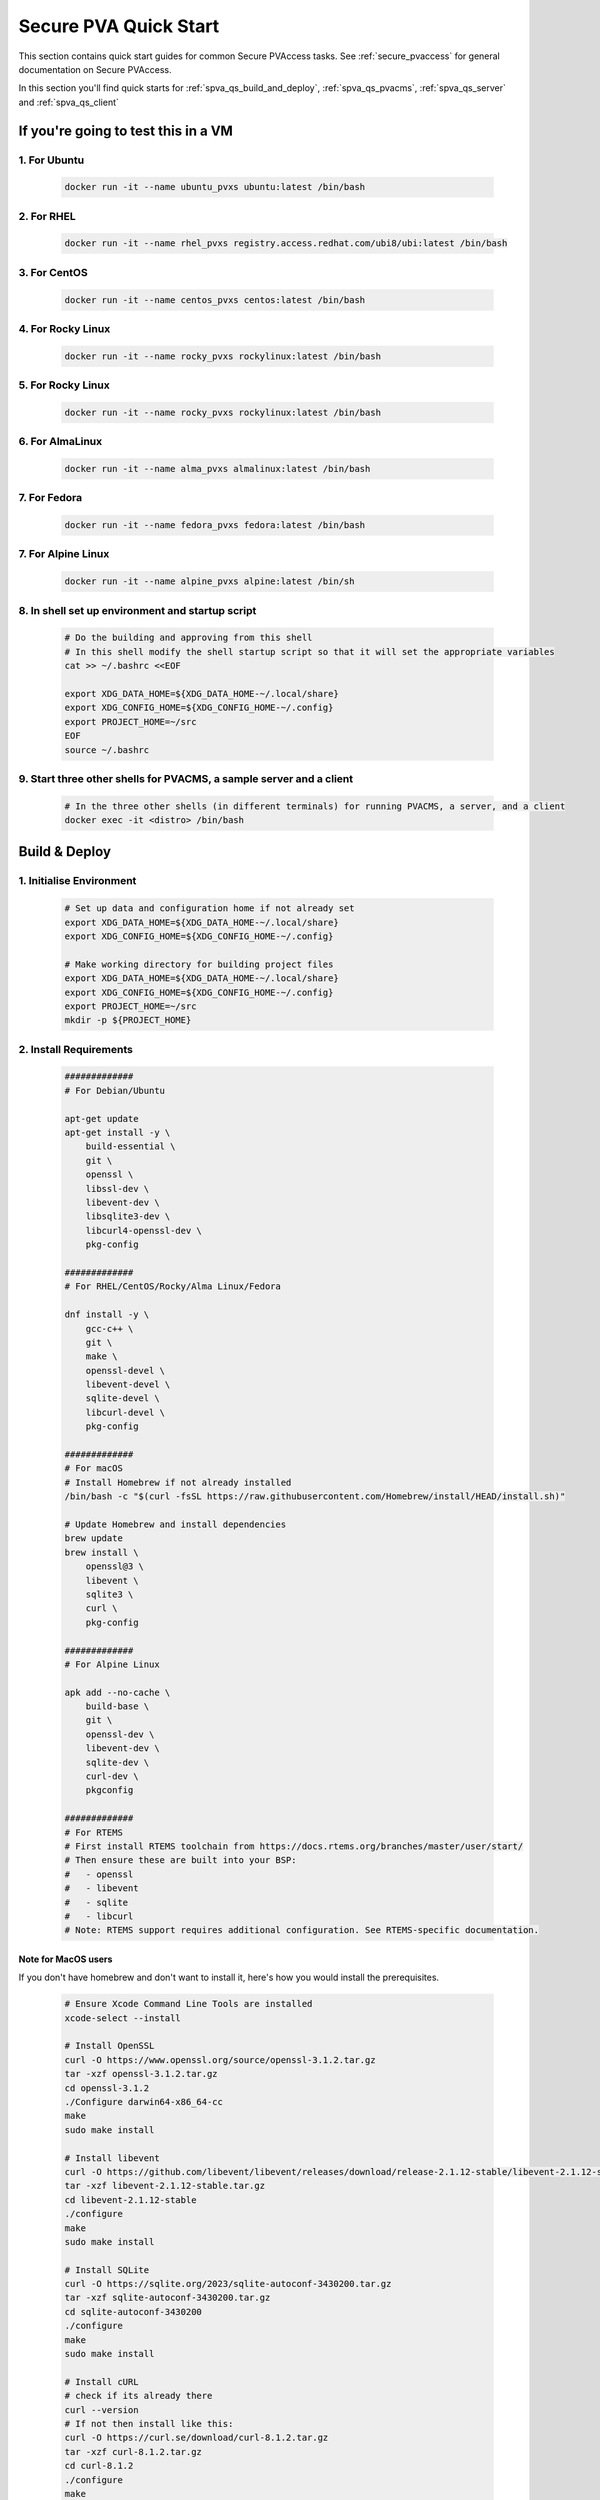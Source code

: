 .. _quick_start:

Secure PVA Quick Start
======================

This section contains quick start guides for common Secure PVAccess
tasks. See :ref:`secure_pvaccess` for general documentation on Secure PVAccess.

In this section you'll find quick starts for :ref:`spva_qs_build_and_deploy`,
:ref:`spva_qs_pvacms`, :ref:`spva_qs_server` and :ref:`spva_qs_client`


.. _spva_qs_build_and_deploy:

If you're going to test this in a VM
------------------------------------

1. For Ubuntu
^^^^^^^^^^^^^^^^^^^^^^^^^

    .. code-block:: sh

        docker run -it --name ubuntu_pvxs ubuntu:latest /bin/bash


2. For RHEL
^^^^^^^^^^^^^^^^^^^^^^^^^

    .. code-block:: sh

        docker run -it --name rhel_pvxs registry.access.redhat.com/ubi8/ubi:latest /bin/bash


3. For CentOS
^^^^^^^^^^^^^^^^^^^^^^^^^

    .. code-block:: sh

        docker run -it --name centos_pvxs centos:latest /bin/bash


4. For Rocky Linux
^^^^^^^^^^^^^^^^^^^^^^^^^

    .. code-block:: sh

        docker run -it --name rocky_pvxs rockylinux:latest /bin/bash


5. For Rocky Linux
^^^^^^^^^^^^^^^^^^^^^^^^^

    .. code-block:: sh

        docker run -it --name rocky_pvxs rockylinux:latest /bin/bash


6. For AlmaLinux
^^^^^^^^^^^^^^^^^^^^^^^^^

    .. code-block:: sh

        docker run -it --name alma_pvxs almalinux:latest /bin/bash


7. For Fedora
^^^^^^^^^^^^^^^^^^^^^^^^^

    .. code-block:: sh

        docker run -it --name fedora_pvxs fedora:latest /bin/bash


7. For Alpine Linux
^^^^^^^^^^^^^^^^^^^^^^^^^

    .. code-block:: sh

        docker run -it --name alpine_pvxs alpine:latest /bin/sh


8. In shell set up environment and startup script
^^^^^^^^^^^^^^^^^^^^^^^^^

    .. code-block:: sh

        # Do the building and approving from this shell
        # In this shell modify the shell startup script so that it will set the appropriate variables
        cat >> ~/.bashrc <<EOF

        export XDG_DATA_HOME=${XDG_DATA_HOME-~/.local/share}
        export XDG_CONFIG_HOME=${XDG_CONFIG_HOME-~/.config}
        export PROJECT_HOME=~/src
        EOF
        source ~/.bashrc

9. Start three other shells for PVACMS, a sample server and a client
^^^^^^^^^^^^^^^^^^^^^^^^^

    .. code-block:: sh

        # In the three other shells (in different terminals) for running PVACMS, a server, and a client
        docker exec -it <distro> /bin/bash


Build & Deploy
--------------


1. Initialise Environment
^^^^^^^^^^^^^^^^^^^^^^^^^

    .. code-block:: sh

        # Set up data and configuration home if not already set
        export XDG_DATA_HOME=${XDG_DATA_HOME-~/.local/share}
        export XDG_CONFIG_HOME=${XDG_CONFIG_HOME-~/.config}

        # Make working directory for building project files
        export XDG_DATA_HOME=${XDG_DATA_HOME-~/.local/share}
        export XDG_CONFIG_HOME=${XDG_CONFIG_HOME-~/.config}
        export PROJECT_HOME=~/src
        mkdir -p ${PROJECT_HOME}

2. Install Requirements
^^^^^^^^^^^^^^^^^^^^^^^

    .. code-block:: sh

        #############
        # For Debian/Ubuntu

        apt-get update
        apt-get install -y \
            build-essential \
            git \
            openssl \
            libssl-dev \
            libevent-dev \
            libsqlite3-dev \
            libcurl4-openssl-dev \
            pkg-config

        #############
        # For RHEL/CentOS/Rocky/Alma Linux/Fedora

        dnf install -y \
            gcc-c++ \
            git \
            make \
            openssl-devel \
            libevent-devel \
            sqlite-devel \
            libcurl-devel \
            pkg-config

        #############
        # For macOS
        # Install Homebrew if not already installed
        /bin/bash -c "$(curl -fsSL https://raw.githubusercontent.com/Homebrew/install/HEAD/install.sh)"

        # Update Homebrew and install dependencies
        brew update
        brew install \
            openssl@3 \
            libevent \
            sqlite3 \
            curl \
            pkg-config

        #############
        # For Alpine Linux

        apk add --no-cache \
            build-base \
            git \
            openssl-dev \
            libevent-dev \
            sqlite-dev \
            curl-dev \
            pkgconfig

        #############
        # For RTEMS
        # First install RTEMS toolchain from https://docs.rtems.org/branches/master/user/start/
        # Then ensure these are built into your BSP:
        #   - openssl
        #   - libevent
        #   - sqlite
        #   - libcurl
        # Note: RTEMS support requires additional configuration. See RTEMS-specific documentation.


Note for MacOS users
~~~~~~~~~~~~~~~~~~~~

If you don't have homebrew and don't want to install it, here's how you would install the prerequisites.

    .. code-block:: sh

        # Ensure Xcode Command Line Tools are installed
        xcode-select --install

        # Install OpenSSL
        curl -O https://www.openssl.org/source/openssl-3.1.2.tar.gz
        tar -xzf openssl-3.1.2.tar.gz
        cd openssl-3.1.2
        ./Configure darwin64-x86_64-cc
        make
        sudo make install

        # Install libevent
        curl -O https://github.com/libevent/libevent/releases/download/release-2.1.12-stable/libevent-2.1.12-stable.tar.gz
        tar -xzf libevent-2.1.12-stable.tar.gz
        cd libevent-2.1.12-stable
        ./configure
        make
        sudo make install

        # Install SQLite
        curl -O https://sqlite.org/2023/sqlite-autoconf-3430200.tar.gz
        tar -xzf sqlite-autoconf-3430200.tar.gz
        cd sqlite-autoconf-3430200
        ./configure
        make
        sudo make install

        # Install cURL
        # check if its already there
        curl --version
        # If not then install like this:
        curl -O https://curl.se/download/curl-8.1.2.tar.gz
        tar -xzf curl-8.1.2.tar.gz
        cd curl-8.1.2
        ./configure
        make
        sudo make install

        # Install pkg-config
        curl -O https://pkgconfig.freedesktop.org/releases/pkg-config-0.29.2.tar.gz
        tar -xzf pkg-config-0.29.2.tar.gz
        cd pkg-config-0.29.2
        ./configure --with-internal-glib
        make
        sudo make install


3. Build epics-base
^^^^^^^^^^^^^^^^^^^

    .. code-block:: sh

        cd ${PROJECT_HOME}
        git clone --branch 7.0-method_and_authority https://github.com/george-mcintyre/epics-base.git
        cd epics-base

        make -j10 all
        cd ${PROJECT_HOME}

4. Configure PVXS Build
^^^^^^^^^^^^^^^^^^^^^^^

    .. code-block:: sh

        cd ${PROJECT_HOME}
        cat >> RELEASE.local <<EOF
        EPICS_BASE = \$(TOP)/../epics-base
        EOF

        # Optional: To enable appropriate site authentication mechanisms.
        # Note: `authnstd` is always available.

        # cat >> CONFIG_SITE.local <<EOF
        # PVXS_ENABLE_KRB_AUTH = YES
        # PVXS_ENABLE_JWT_AUTH = YES
        # PVXS_ENABLE_LDAP_AUTH = YES
        #EOF

5. Build PVXS
^^^^^^^^^^^^^

    .. code-block:: sh

        cd ${PROJECT_HOME}
        git clone --recursive  --branch tls https://github.com/george-mcintyre/pvxs.git
        cd pvxs

        # Build PVXS

        make -j10 all
        cd ${PROJECT_HOME}



.. _spva_qs_pvacms:

PVACMS
---------------

1. Database configuration
^^^^^^^^^^^^^^^^^^^^^^^^^

    .. code-block:: sh

        #### [optional] Set path and name of the CA database file (default: ./certs.db)
        # Environment: EPICS_PVACMS_DB
        # Default    : ${XDG_DATA_HOME}/pva/1.3/certs.db
        # export EPICS_PVACMS_DB=${XDG_DATA_HOME}/pva/1.3/certs.db


2. Certificate Authority
^^^^^^^^^^^^^^^^^^^^^^^^

    .. code-block:: sh

        #### SETUP CA KEYCHAIN FILE
        # Place your CA's certificate and key in this file if you have one
        # otherwise the CA certificate will be created by PVACMS
        # Environment: EPICS_CA_TLS_KEYCHAIN
        # Default    : ${XDG_CONFIG_HOME}/pva/1.3/ca.p12
        # export EPICS_CA_TLS_KEYCHAIN=${XDG_CONFIG_HOME}/pva/1.3/ca.p12

In case you have not provided your own CA certificate, PVACMS can produce one for you if you configure
what you want it to contain.

    .. code-block:: sh

        # Specify the name of your CA
        # Environment: EPICS_CA_NAME, EPICS_CA_ORGANIZATION, EPICS_CA_ORGANIZATIONAL_UNIT
        # Default    : CN=EPICS Root CA, O=ca.epics.org, OU=EPICS Certificate Authority,
        # export EPICS_CA_NAME="EPICS Root CA"
        # export EPICS_CA_ORGANIZATION="ca.epics.org"
        # export EPICS_CA_ORGANIZATIONAL_UNIT="EPICS Certificate Authority"


3. Server Certificate
^^^^^^^^^^^^^^^^^^^^^

    .. code-block:: sh

        #### SETUP PVACMS KEYCHAIN FILE
        # Environment: EPICS_PVACMS_TLS_KEYCHAIN
        # Default    : ${XDG_CONFIG_HOME}/pva/1.3/pvacms.p12
        # export EPICS_PVACMS_TLS_KEYCHAIN=${XDG_CONFIG_HOME}/pva/1.3/pvacms.p12


4. Admin User
^^^^^^^^^^^^^^^^^^^^^

    .. code-block:: sh

        # Configure ADMIN user client certificate (will be created for you)
        # Environment: EPICS_ADMIN_TLS_KEYCHAIN
        # Default    : ${XDG_CONFIG_HOME}/pva/1.3/admin.p12
        # export EPICS_ADMIN_TLS_KEYCHAIN=${XDG_CONFIG_HOME}/pva/1.3/admin.p12

        # Configure PVACMS ADMIN user access control file
        # Environment: EPICS_PVACMS_ACF
        # Default    : ${XDG_CONFIG_HOME}/pva/1.3/pvacms.acf
        # export EPICS_PVACMS_ACF=${XDG_CONFIG_HOME}/pva/1.3/pvacms.acf


5. Run PVACMS
^^^^^^^^^^^^^^^

    .. code-block:: sh

        #### RUN PVACMS
        #
        # 1. Create root CA
        #   - creates root CA if does not exist,
        #   - at location specified by EPICS_CA_TLS_KEYCHAIN or ${XDG_CONFIG_HOME}/pva/1.3/ca.p12,
        #   - with CN specified by EPICS_CA_NAME
        #   - with  O specified by EPICS_CA_ORGANIZATION
        #   - with OU specified by EPICS_CA_ORGANIZATIONAL_UNIT
        #
        # 2. Create the PVACMS server certificate
        #   - creates server certificate if does not exist,
        #   - at location specified by EPICS_PVACMS_TLS_KEYCHAIN or ${XDG_CONFIG_HOME}/pva/1.3/pvacms.p12,
        #
        # 3. Create PVACMS certificate database
        #   - creates database if does not exist
        #   - at location pointed to by EPICS_PVACMS_DB or ${XDG_DATA_HOME}/pva/1.3/certs.db
        #
        # 4. Create the default ACF file that controls permissions for the PVACMS service
        #   - creates default ACF (or yaml) file
        #   - at location pointed to by EPICS_PVACMS_ACF or ${XDG_CONFIG_HOME}/pva/1.3/pvacms.acf
        #
        # 5. Create the default admin client certificate that can be used to access PVACMS admin functions like REVOKE and APPROVE
        #   - creates default admin client certificate
        #   - at location specified by EPICS_ADMIN_TLS_KEYCHAIN or ${XDG_CONFIG_HOME}/pva/1.3/admin.p12,
        #
        # 6. Start PVACMS service with verbose logging

        ${PROJECT_HOME}/pvxs/bin/*/pvacms

        ...

        Certificate DB created  : /root/.local/share/pva/1.3/certs.db
        Keychain file created   : /root/.config/pva/1.3/ca.p12
        Created Default ACF file: /root/.config/pva/1.3/pvacms.acf
        Keychain file created   : /root/.config/pva/1.3/admin.p12
        Keychain file created   : /root/.config/pva/1.3/pvacms.p12
        PVACMS [6caf749c] Service Running

Note the ``6caf749c`` is the issuer ID which is comprised of the first 8 characters
of the hex Subject Key Identifier of the CA certificate.

Leave this PVACMS service running for while running server and client below.

.. _spva_qs_server:

SPVA Server
---------------

1. Keychain Configuration
^^^^^^^^^^^^^^^^^^^^^^^^^^^^^^^^^

    .. code-block:: sh

        #### Set keychain path (keychain will be created here if it doesn't already exist)
        # An EPICS server agent Key and Certificate combined
        # Environment: EPICS_PVAS_TLS_KEYCHAIN
        # Default    : ${XDG_CONFIG_HOME}/pva/1.3/server.p12
        export EPICS_PVAS_TLS_KEYCHAIN=${XDG_CONFIG_HOME}/pva/1.3/server.p12

2. Create Certificate
^^^^^^^^^^^^^^^^^^^^^^^^^^

    .. code-block:: sh

        #### 1. Create a new server private key and certificate at location specified by EPICS_PVAS_TLS_KEYCHAIN

        ${PROJECT_HOME}/pvxs/bin/*/authnstd -u server \
          -N "IOC1" \
          -O "KLI:LI01:10" \
          -o "FACET"

        ...

        Keychain file created   : /root/.config/pva/1.3/server.p12
        Certificate identifier  : 6caf749c:853259638908858244

        ...

Note the certificate ID ``6caf749c:853259638908858244`` (<issuer_id>:<serial_number>).
You will need ID to carry out operations on this certificate including APPROVING it.

3. Verify that certificate is created pending approval
^^^^^^^^^^^^^^^^^^^^^^^^^^^^^^^^^^^^^^^^^^^^^^^^^^^^^^

    .. code-block:: sh

        #### 1. Get the current status of a certificate

        ${PROJECT_HOME}/pvxs/bin/*/pvxcert <issuer_id>:<serial_number>


4. Approve certificate
^^^^^^^^^^^^^^^^^^^^^^^^^^

    .. code-block:: sh

        #### 1. Use a user that has access to the admin certificate and point EPICS_PVA_TLS_KEYCHAIN to it
        # Environment: EPICS_PVA_TLS_KEYCHAIN
        # Default    : ${XDG_CONFIG_HOME}/pva/1.3/client.p12
        export EPICS_PVA_TLS_KEYCHAIN=${XDG_CONFIG_HOME}/pva/1.3/admin.p12

        #### 2. Approve the certificate
        ${PROJECT_HOME}/pvxs/bin/*/pvxcert --approve <issuer_id>:<serial_number>


5. Check the certificate status has changed
^^^^^^^^^^^^^^^^^^^^^^^^^^^^^^^^^^^^^^^^^^^

    .. code-block:: sh

        #### 1. Get the current status of a certificate

        ${PROJECT_HOME}/pvxs/bin/*/pvxcert <issuer_id>:<serial_number>


6. Run an SPVA Service
^^^^^^^^^^^^^^^^^^^^^^^^^^

    .. code-block:: sh

        ${PROJECT_HOME}/pvxs/bin/*/softIocPVX \
            -m user=test,N=tst,P=tst \
            -d ${PROJECT_HOME}/pvxs/test/testioc.db \
            -d ${PROJECT_HOME}/pvxs/test/testiocg.db \
            -d ${PROJECT_HOME}/pvxs/test/image.db \
            -G ${PROJECT_HOME}/pvxs/test/image.json \
            -a ${PROJECT_HOME}/pvxs/test/testioc.acf


.. _spva_qs_client:

SPVA Client
---------------

1. Keychain Configuration
^^^^^^^^^^^^^^^^^^^^^^^^^^^^^^^^^

    .. code-block:: sh

        #### Set keychain paths (keychain file will be created here if it doesn't already exist)
        # An EPICS client agent certificate if required
        # Environment: EPICS_PVA_TLS_KEYCHAIN
        # Default    : ${XDG_CONFIG_HOME}/pva/1.3/client.p12
        export EPICS_PVA_TLS_KEYCHAIN=${XDG_CONFIG_HOME}/pva/1.3/client.p12

2. Create Certificate
^^^^^^^^^^^^^^^^^^^^^^^^^^

    .. code-block:: sh

        #### 1. Create client key and certificate at location specified by EPICS_PVA_TLS_KEYCHAIN

        ${PROJECT_HOME}/pvxs/bin/*/authnstd -u client \
          -N "greg" \
          -O "SLAC.STANFORD.EDU" \
          -o "Controls"


3. Approve certificate
^^^^^^^^^^^^^^^^^^^^^^^^^^

    .. code-block:: sh

        #### 1. Use a user that has access to the admin certificate and point EPICS_PVA_TLS_KEYCHAIN to it
        # Environment: EPICS_PVA_TLS_KEYCHAIN
        # Default    : ${XDG_CONFIG_HOME}/pva/1.3/admin.p12
        export EPICS_PVA_TLS_KEYCHAIN=${XDG_CONFIG_HOME}/pva/1.3/admin.p12

        #### 2. Approve the certificate
        ${PROJECT_HOME}/pvxs/bin/*/pvxcert --approve <issuer_id>:<serial_number>


4. Run an SPVA Client
^^^^^^^^^^^^^^^^^^^^^^^^^^

    .. code-block:: sh

        export EPICS_PVA_TLS_KEYCHAIN=${XDG_CONFIG_HOME}/pva/1.3/client.p12

        ${PROJECT_HOME}/pvxs/bin/*/pvxget -F tree test:structExample

        # This example will show that the configuration is using TLS
        ${PROJECT_HOME}/pvxs/bin/*/pvxinfo -v test:enumExample

        # And here a connection without TLS
        env -u EPICS_PVA_TLS_KEYCHAIN ${PROJECT_HOME}/pvxs/bin/*/pvxinfo -v test:enumExample
